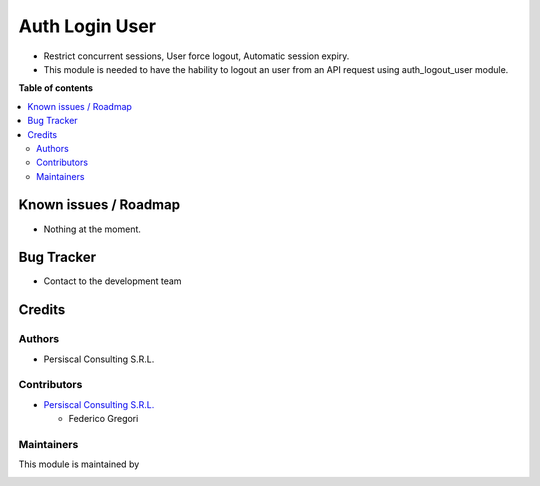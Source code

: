 ===============
Auth Login User
===============

.. !!!!!!!!!!!!!!!!!!!!!!!!!!!!!!!!!!!!!!!!!!!!!!!!!!!!
   !! This file is intended to be in every module    !!
   !! to explain why and how it works.               !!
   !!!!!!!!!!!!!!!!!!!!!!!!!!!!!!!!!!!!!!!!!!!!!!!!!!!!


.. User https://shields.io for badge creation.
.. |badge1| image:: https://img.shields.io/badge/maturity-Stable-brightgreen
    :target: https://odoo-community.org/page/development-status
    :alt: Stable
.. |badge2| image:: https://img.shields.io/badge/licence-AGPL--3-blue.png
    :target: http://www.gnu.org/licenses/agpl-3.0-standalone.html
    :alt: License: AGPL-3
.. |badge3| image:: https://img.shields.io/badge/github-PersiscalConsulting%2Fnubox-lightgray.png?logo=github
    :target: https://github.com/PersiscalConsulting/nubox
    :alt: PersiscalConsulting/nubox

|badge1| |badge2| |badge3|

.. !!! Description must be max 2-3 paragraphs, and is required.

* Restrict concurrent sessions, User force logout, Automatic session expiry.
* This module is needed to have the hability to logout an user from an API request using auth_logout_user module.

**Table of contents**

.. contents::
   :local:

.. !!! Instalation: must only be present if there are very specific installation instructions, such as installing non-python dependencies.The audience is systems administrators. ] To install this module, you need to: !!!


Known issues / Roadmap
======================

* Nothing at the moment.

Bug Tracker
===========

* Contact to the development team

Credits
=======

Authors
~~~~~~~

* Persiscal Consulting S.R.L.

Contributors
~~~~~~~~~~~~

* `Persiscal Consulting S.R.L. <https://www.persiscalconsulting.com/>`_

  * Federico Gregori

Maintainers
~~~~~~~~~~~

This module is maintained by

.. image:: https://i.imgur.com/n9oV9cg.png
   :alt: Persiscal Consulting S.R.L.
   :target: https://www.persiscalconsulting.com/